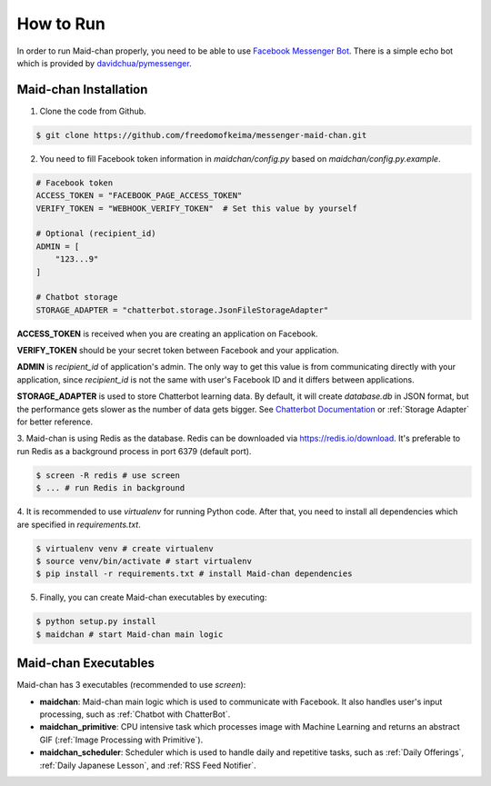 ==========
How to Run
==========

In order to run Maid-chan properly, you need to be able to use `Facebook Messenger Bot`_.
There is a simple echo bot which is provided by `davidchua/pymessenger`_.

Maid-chan Installation
----------------------

1. Clone the code from Github.

.. code-block:: bash

   $ git clone https://github.com/freedomofkeima/messenger-maid-chan.git

2. You need to fill Facebook token information in `maidchan/config.py` based on `maidchan/config.py.example`.

.. code-block:: python

   # Facebook token
   ACCESS_TOKEN = "FACEBOOK_PAGE_ACCESS_TOKEN"
   VERIFY_TOKEN = "WEBHOOK_VERIFY_TOKEN"  # Set this value by yourself

   # Optional (recipient_id)
   ADMIN = [
       "123...9"
   ]

   # Chatbot storage
   STORAGE_ADAPTER = "chatterbot.storage.JsonFileStorageAdapter"

**ACCESS_TOKEN** is received when you are creating an application on Facebook.

**VERIFY_TOKEN** should be your secret token between Facebook and your application.

**ADMIN** is `recipient_id` of application's admin. The only way to get this value is from communicating
directly with your application, since `recipient_id` is not the same with user's Facebook ID and it
differs between applications.

**STORAGE_ADAPTER** is used to store Chatterbot learning data. By default, it will create `database.db`
in JSON format, but the performance gets slower as the number of data gets bigger. See `Chatterbot Documentation`_
or :ref:`Storage Adapter` for better reference.

3. Maid-chan is using Redis as the database. Redis can be downloaded via https://redis.io/download.
It's preferable to run Redis as a background process in port 6379 (default port).

.. code-block:: bash

   $ screen -R redis # use screen
   $ ... # run Redis in background

4. It is recommended to use `virtualenv` for running Python code. After that, you need to install all dependencies
which are specified in `requirements.txt`.

.. code-block:: bash

   $ virtualenv venv # create virtualenv
   $ source venv/bin/activate # start virtualenv
   $ pip install -r requirements.txt # install Maid-chan dependencies

5. Finally, you can create Maid-chan executables by executing:

.. code-block:: bash

   $ python setup.py install
   $ maidchan # start Maid-chan main logic

Maid-chan Executables
---------------------

Maid-chan has 3 executables (recommended to use `screen`):

- **maidchan**: Maid-chan main logic which is used to communicate with Facebook. It also handles user's input processing, such as :ref:`Chatbot with ChatterBot`.

- **maidchan_primitive**: CPU intensive task which processes image with Machine Learning and returns an abstract GIF (:ref:`Image Processing with Primitive`).

- **maidchan_scheduler**: Scheduler which is used to handle daily and repetitive tasks, such as :ref:`Daily Offerings`, :ref:`Daily Japanese Lesson`, and :ref:`RSS Feed Notifier`.

.. _Facebook Messenger Bot: https://developers.facebook.com/docs/messenger-platform/guides/quick-start
.. _davidchua/pymessenger: https://github.com/davidchua/pymessenger/blob/master/examples/echo_bot.py
.. _Chatterbot Documentation: http://chatterbot.readthedocs.io/en/stable/storage/index.html
